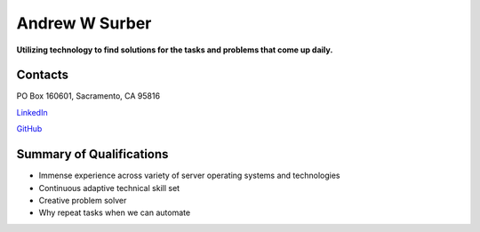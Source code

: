 ===============
Andrew W Surber
===============

**Utilizing technology to find solutions for the tasks and problems that come up daily.**

Contacts
--------

PO Box 160601, Sacramento, CA 95816

`LinkedIn <https://www.linkedin.com/in/andrew-w-surber/>`_

`GitHub <https://github.com/awbored>`_


Summary of Qualifications
-------------------------

* Immense experience across variety of server operating systems and technologies
* Continuous adaptive technical skill set
* Creative problem solver
* Why repeat tasks when we can automate
